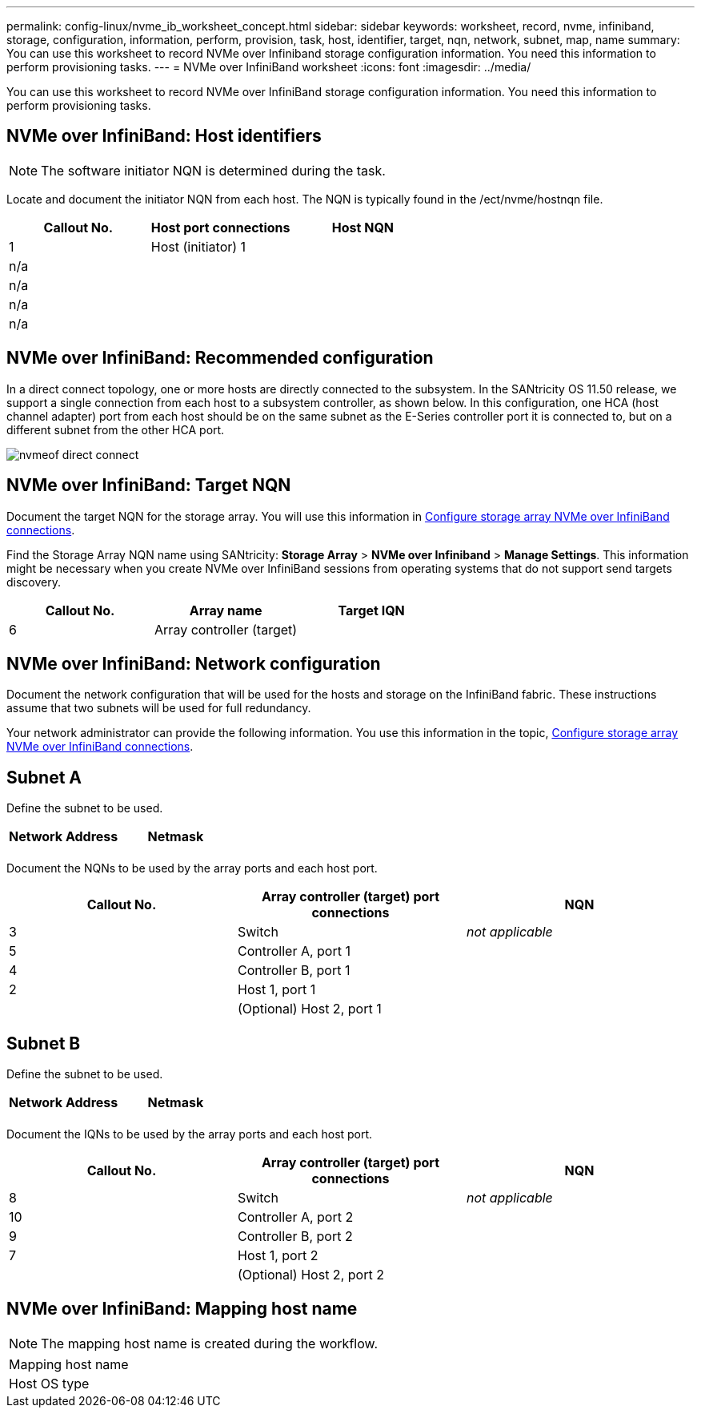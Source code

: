 ---
permalink: config-linux/nvme_ib_worksheet_concept.html
sidebar: sidebar
keywords: worksheet, record, nvme, infiniband, storage, configuration, information, perform, provision, task, host, identifier, target, nqn, network, subnet, map, name
summary: You can use this worksheet to record NVMe over Infiniband storage configuration information. You need this information to perform provisioning tasks.
---
= NVMe over InfiniBand worksheet
:icons: font
:imagesdir: ../media/

[.lead]
You can use this worksheet to record NVMe over InfiniBand storage configuration information. You need this information to perform provisioning tasks.

== NVMe over InfiniBand: Host identifiers

NOTE: The software initiator NQN is determined during the task.

Locate and document the initiator NQN from each host. The NQN is typically found in the /ect/nvme/hostnqn file.

[options="header"]
|===
| Callout No.| Host port connections| Host NQN
a|
1
a|
Host (initiator) 1
a|

a|
n/a
a|

a|

a|
n/a
a|

a|

a|
n/a
a|

a|

a|
n/a
a|

a|

|===

== NVMe over InfiniBand: Recommended configuration

In a direct connect topology, one or more hosts are directly connected to the subsystem. In the SANtricity OS 11.50 release, we support a single connection from each host to a subsystem controller, as shown below. In this configuration, one HCA (host channel adapter) port from each host should be on the same subnet as the E-Series controller port it is connected to, but on a different subnet from the other HCA port.

image::../media/nvmeof_direct_connect.gif[]

== NVMe over InfiniBand: Target NQN

Document the target NQN for the storage array. You will use this information in xref:nvme_ib_configure_storage_connections_task.adoc[Configure storage array NVMe over InfiniBand connections].

Find the Storage Array NQN name using SANtricity: *Storage Array* > *NVMe over Infiniband* > *Manage Settings*. This information might be necessary when you create NVMe over InfiniBand sessions from operating systems that do not support send targets discovery.

[options="header"]
|===
| Callout No.| Array name| Target IQN
a|
6
a|
Array controller (target)
a|

|===

== NVMe over InfiniBand: Network configuration

Document the network configuration that will be used for the hosts and storage on the InfiniBand fabric. These instructions assume that two subnets will be used for full redundancy.

Your network administrator can provide the following information. You use this information in the topic, xref:nvme_ib_configure_storage_connections_task.adoc[Configure storage array NVMe over InfiniBand connections].

== Subnet A

Define the subnet to be used.

[options="header"]
|===
| Network Address| Netmask
a|

a|

|===
Document the NQNs to be used by the array ports and each host port.

[options="header"]
|===
| Callout No.| Array controller (target) port connections| NQN
a|
3
a|
Switch
a|
_not applicable_
a|
5
a|
Controller A, port 1
a|

a|
4
a|
Controller B, port 1
a|

a|
2
a|
Host 1, port 1
a|

a|

a|
(Optional) Host 2, port 1
a|

|===

== Subnet B

Define the subnet to be used.

[options="header"]
|===
| Network Address| Netmask
a|

a|

|===
Document the IQNs to be used by the array ports and each host port.

[options="header"]
|===
| Callout No.| Array controller (target) port connections| NQN
a|
8
a|
Switch
a|
_not applicable_
a|
10
a|
Controller A, port 2
a|

a|
9
a|
Controller B, port 2
a|

a|
7
a|
Host 1, port 2
a|

a|

a|
(Optional) Host 2, port 2
a|

|===

== NVMe over InfiniBand: Mapping host name

NOTE: The mapping host name is created during the workflow.

|===
a|
Mapping host name a|

a|
Host OS type
a|

a|
|===
